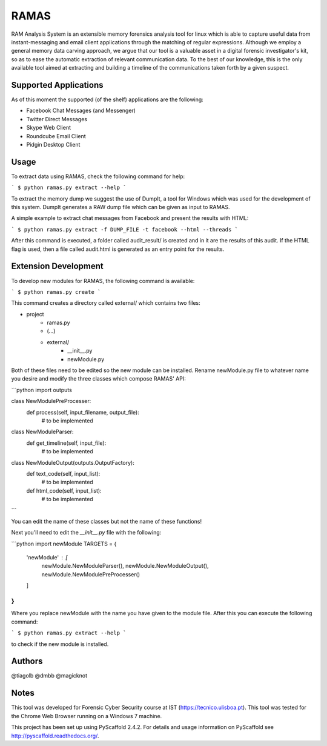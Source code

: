RAMAS
=====

RAM Analysis System is an extensible memory forensics analysis tool for linux which is able to capture useful data from instant-messaging and email client applications through the matching of regular expressions. Although we employ a general memory data carving approach, we argue that our tool is a valuable asset in a digital forensic investigator's kit, so as to ease the automatic extraction of relevant communication data. To the best of our knowledge, this is the only available tool aimed at extracting and building a timeline of the communications taken forth by a given suspect.


Supported Applications
----------------------

As of this moment the supported (of the shelf) applications are the following:

* Facebook Chat Messages (and Messenger)
* Twitter Direct Messages
* Skype Web Client
* Roundcube Email Client
* Pidgin Desktop Client

Usage
-----

To extract data using RAMAS, check the following command for help:

```
$ python ramas.py extract --help
```

To extract the memory dump we suggest the use of DumpIt, a tool for Windows which was used for the development of this system.
DumpIt generates a RAW dump file which can be given as input to RAMAS.

A simple example to extract chat messages from Facebook and present the results with HTML:

```
$ python ramas.py extract -f DUMP_FILE -t facebook --html --threads
```

After this command is executed, a folder called audit_result/ is created and in it are the results of this audit. If the HTML flag is used, then a file called audit.html is generated as an entry point for the results.


Extension Development
---------------------

To develop new modules for RAMAS, the following command is available:

```
$ python ramas.py create
```

This command creates a directory called external/ which contains two files:

- project
    * ramas.py
    * (...)
    * external/
        * __init__.py  
        * newModule.py

Both of these files need to be edited so the new module can be installed. Rename newModule.py file to whatever name you desire and modify the three classes which compose RAMAS' API:

```python
import outputs

class NewModulePreProcesser:
    def process(self, input_filename, output_file):
        # to be implemented

class NewModuleParser:
    def get_timeline(self, input_file):
        # to be implemented

class NewModuleOutput(outputs.OutputFactory):
    def text_code(self, input_list):
        # to be implemented

    def html_code(self, input_list):
        # to be implemented
```

You can edit the name of these classes but not the name of these functions!

Next you'll need to edit the `__init__.py` file with the following:

```python
import newModule
TARGETS = {
  'newModule' : [
    newModule.NewModuleParser(),
    newModule.NewModuleOutput(),
    newModule.NewModulePreProcesser()
  ]
}
```

Where you replace newModule with the name you have given to the module file. After this you can execute the following command:

```
$ python ramas.py extract --help
```

to check if the new module is installed.


Authors
-------

@tiagolb
@dmbb
@magicknot

Notes
-----

This tool was developed for Forensic Cyber Security course at IST (https://tecnico.ulisboa.pt).
This tool was tested for the Chrome Web Browser running on a Windows 7 machine.

This project has been set up using PyScaffold 2.4.2. For details and usage
information on PyScaffold see http://pyscaffold.readthedocs.org/.
